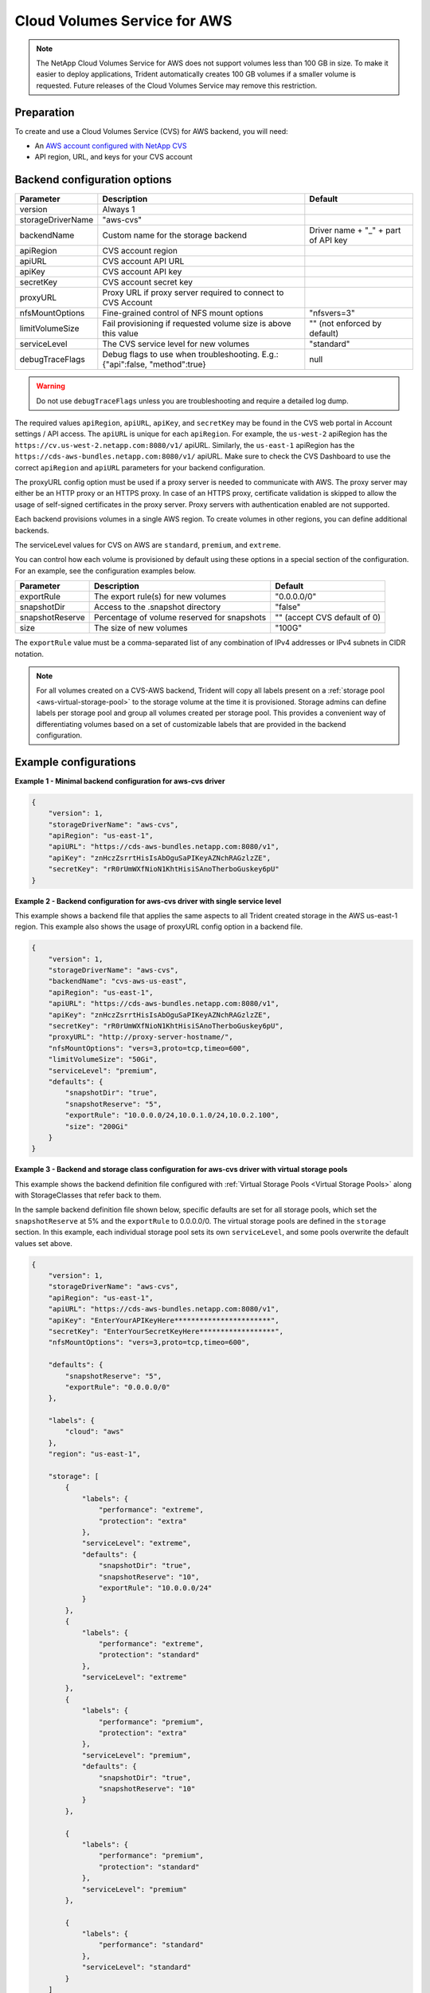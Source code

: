 #############################
Cloud Volumes Service for AWS
#############################

.. note::
  The NetApp Cloud Volumes Service for AWS does not support volumes less than 100 GB in size. To
  make it easier to deploy applications, Trident automatically creates 100 GB volumes if a
  smaller volume is requested. Future releases of the Cloud Volumes Service may remove this restriction.


Preparation
-----------

To create and use a Cloud Volumes Service (CVS) for AWS backend, you will need:

* An `AWS account configured with NetApp CVS`_
* API region, URL, and keys for your CVS account

Backend configuration options
-----------------------------

========================= =============================================================== ================================================
Parameter                 Description                                                     Default
========================= =============================================================== ================================================
version                   Always 1
storageDriverName         "aws-cvs"
backendName               Custom name for the storage backend                             Driver name + "_" + part of API key
apiRegion                 CVS account region
apiURL                    CVS account API URL
apiKey                    CVS account API key
secretKey                 CVS account secret key
proxyURL                  Proxy URL if proxy server required to connect to CVS Account
nfsMountOptions           Fine-grained control of NFS mount options                       "nfsvers=3"
limitVolumeSize           Fail provisioning if requested volume size is above this value  "" (not enforced by default)
serviceLevel              The CVS service level for new volumes                           "standard"
debugTraceFlags           Debug flags to use when troubleshooting.
                          E.g.: {"api":false, "method":true}                              null
========================= =============================================================== ================================================

.. warning::

  Do not use ``debugTraceFlags`` unless you are troubleshooting and require a
  detailed log dump.

The required values ``apiRegion``, ``apiURL``, ``apiKey``, and ``secretKey``
may be found in the CVS web portal in Account settings / API access.
The ``apiURL`` is unique for each ``apiRegion``. For example, the ``us-west-2``
apiRegion has the ``https://cv.us-west-2.netapp.com:8080/v1/`` apiURL. Similarly,
the ``us-east-1`` apiRegion has the ``https://cds-aws-bundles.netapp.com:8080/v1/``
apiURL. Make sure to check the CVS Dashboard to use the correct ``apiRegion`` and
``apiURL`` parameters for your backend configuration.

The proxyURL config option must be used if a proxy server is needed to communicate with AWS. The proxy server may either
be an HTTP proxy or an HTTPS proxy. In case of an HTTPS proxy, certificate validation is skipped to allow the usage of
self-signed certificates in the proxy server. Proxy servers with authentication enabled are not supported.

Each backend provisions volumes in a single AWS region. To create volumes in other regions, you can define additional
backends.

The serviceLevel values for CVS on AWS are ``standard``, ``premium``, and ``extreme``.

You can control how each volume is provisioned by default using these options in a special section of the configuration.
For an example, see the configuration examples below.

========================= =============================================================== ================================================
Parameter                 Description                                                     Default
========================= =============================================================== ================================================
exportRule                The export rule(s) for new volumes                              "0.0.0.0/0"
snapshotDir               Access to the .snapshot directory                               "false"
snapshotReserve           Percentage of volume reserved for snapshots                     "" (accept CVS default of 0)
size                      The size of new volumes                                         "100G"
========================= =============================================================== ================================================

The ``exportRule`` value must be a comma-separated list of any combination of
IPv4 addresses or IPv4 subnets in CIDR notation.

.. note::

  For all volumes created on a CVS-AWS backend, Trident will copy all labels present
  on a :ref:`storage pool <aws-virtual-storage-pool>` to the storage volume at
  the time it is provisioned. Storage
  admins can define labels per storage pool and group all volumes created per
  storage pool. This provides a convenient way of differentiating volumes based
  on a set of customizable labels that are provided in the backend configuration.

Example configurations
----------------------

**Example 1 - Minimal backend configuration for aws-cvs driver**

.. code-block:: json

    {
        "version": 1,
        "storageDriverName": "aws-cvs",
        "apiRegion": "us-east-1",
        "apiURL": "https://cds-aws-bundles.netapp.com:8080/v1",
        "apiKey": "znHczZsrrtHisIsAbOguSaPIKeyAZNchRAGzlzZE",
        "secretKey": "rR0rUmWXfNioN1KhtHisiSAnoTherboGuskey6pU"
    }

**Example 2 -  Backend configuration for aws-cvs driver with single service level**

This example shows a backend file that applies the same aspects to all Trident created storage in the AWS us-east-1 region. This example also shows the usage of proxyURL config option in a backend file.

.. code-block:: json

    {
        "version": 1,
        "storageDriverName": "aws-cvs",
        "backendName": "cvs-aws-us-east",
        "apiRegion": "us-east-1",
        "apiURL": "https://cds-aws-bundles.netapp.com:8080/v1",
        "apiKey": "znHczZsrrtHisIsAbOguSaPIKeyAZNchRAGzlzZE",
        "secretKey": "rR0rUmWXfNioN1KhtHisiSAnoTherboGuskey6pU",
        "proxyURL": "http://proxy-server-hostname/",
        "nfsMountOptions": "vers=3,proto=tcp,timeo=600",
        "limitVolumeSize": "50Gi",
        "serviceLevel": "premium",
        "defaults": {
            "snapshotDir": "true",
            "snapshotReserve": "5",
            "exportRule": "10.0.0.0/24,10.0.1.0/24,10.0.2.100",
            "size": "200Gi"
        }
    }

.. _aws-virtual-storage-pool:

**Example 3 - Backend and storage class configuration for aws-cvs driver with virtual storage pools**

This example shows the backend definition file configured with :ref:`Virtual Storage Pools <Virtual Storage Pools>`
along with StorageClasses that refer back to them.

In the sample backend definition file shown below, specific defaults are set for all storage pools, which set the ``snapshotReserve`` at 5% and the ``exportRule`` to 0.0.0.0/0. The virtual storage pools are defined in the ``storage`` section. In this example, each individual storage pool sets its own ``serviceLevel``, and some pools overwrite the default values set above.

.. code-block:: json

    {
        "version": 1,
        "storageDriverName": "aws-cvs",
        "apiRegion": "us-east-1",
        "apiURL": "https://cds-aws-bundles.netapp.com:8080/v1",
        "apiKey": "EnterYourAPIKeyHere***********************",
        "secretKey": "EnterYourSecretKeyHere******************",
        "nfsMountOptions": "vers=3,proto=tcp,timeo=600",

        "defaults": {
            "snapshotReserve": "5",
            "exportRule": "0.0.0.0/0"
        },

        "labels": {
            "cloud": "aws"
        },
        "region": "us-east-1",

        "storage": [
            {
                "labels": {
                    "performance": "extreme",
                    "protection": "extra"
                },
                "serviceLevel": "extreme",
                "defaults": {
                    "snapshotDir": "true",
                    "snapshotReserve": "10",
                    "exportRule": "10.0.0.0/24"
                }
            },
            {
                "labels": {
                    "performance": "extreme",
                    "protection": "standard"
                },
                "serviceLevel": "extreme"
            },
            {
                "labels": {
                    "performance": "premium",
                    "protection": "extra"
                },
                "serviceLevel": "premium",
                "defaults": {
                    "snapshotDir": "true",
                    "snapshotReserve": "10"
                }
            },

            {
                "labels": {
                    "performance": "premium",
                    "protection": "standard"
                },
                "serviceLevel": "premium"
            },

            {
                "labels": {
                    "performance": "standard"
                },
                "serviceLevel": "standard"
            }
        ]
    }

The following StorageClass definitions refer to the above Virtual Storage Pools. Using the ``parameters.selector`` field, each StorageClass calls out which virtual pool(s) may be used to host a volume. The volume will have the aspects defined in the chosen virtual pool.

The first StorageClass (``cvs-extreme-extra-protection``) will map to the first Virtual Storage Pool. This is the only pool offering extreme performance with a snapshot reserve of 10%. The last StorageClass (``cvs-extra-protection``) calls out any storage pool which provides a snapshot reserve of 10%. Trident will decide which Virtual Storage Pool is selected and will ensure the snapshot reserve requirement is met.

.. code-block:: yaml

    apiVersion: storage.k8s.io/v1
    kind: StorageClass
    metadata:
      name: cvs-extreme-extra-protection
    provisioner: netapp.io/trident
    parameters:
      selector: "performance=extreme; protection=extra"
    allowVolumeExpansion: true
    ---
    apiVersion: storage.k8s.io/v1
    kind: StorageClass
    metadata:
      name: cvs-extreme-standard-protection
    provisioner: netapp.io/trident
    parameters:
      selector: "performance=extreme; protection=standard"
    allowVolumeExpansion: true
    ---
    apiVersion: storage.k8s.io/v1
    kind: StorageClass
    metadata:
      name: cvs-premium-extra-protection
    provisioner: netapp.io/trident
    parameters:
      selector: "performance=premium; protection=extra"
    allowVolumeExpansion: true
    ---
    apiVersion: storage.k8s.io/v1
    kind: StorageClass
    metadata:
      name: cvs-premium
    provisioner: netapp.io/trident
    parameters:
      selector: "performance=premium; protection=standard"
    allowVolumeExpansion: true
    ---
    apiVersion: storage.k8s.io/v1
    kind: StorageClass
    metadata:
      name: cvs-standard
    provisioner: netapp.io/trident
    parameters:
      selector: "performance=standard"
    allowVolumeExpansion: true
    ---
    apiVersion: storage.k8s.io/v1
    kind: StorageClass
    metadata:
      name: cvs-extra-protection
    provisioner: netapp.io/trident
    parameters:
      selector: "protection=extra"
    allowVolumeExpansion: true

.. _AWS account configured with NetApp CVS: https://cloud.netapp.com/cloud-volumes-service-for-aws?utm_source=NetAppTrident_ReadTheDocs&utm_campaign=Trident
